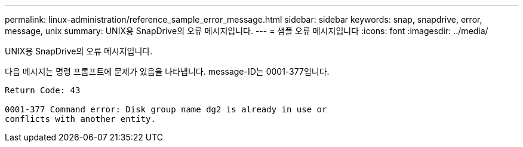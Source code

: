 ---
permalink: linux-administration/reference_sample_error_message.html 
sidebar: sidebar 
keywords: snap, snapdrive, error, message, unix 
summary: UNIX용 SnapDrive의 오류 메시지입니다. 
---
= 샘플 오류 메시지입니다
:icons: font
:imagesdir: ../media/


[role="lead"]
UNIX용 SnapDrive의 오류 메시지입니다.

다음 메시지는 명령 프롬프트에 문제가 있음을 나타냅니다. message-ID는 0001-377입니다.

[listing]
----
Return Code: 43

0001-377 Command error: Disk group name dg2 is already in use or
conflicts with another entity.
----